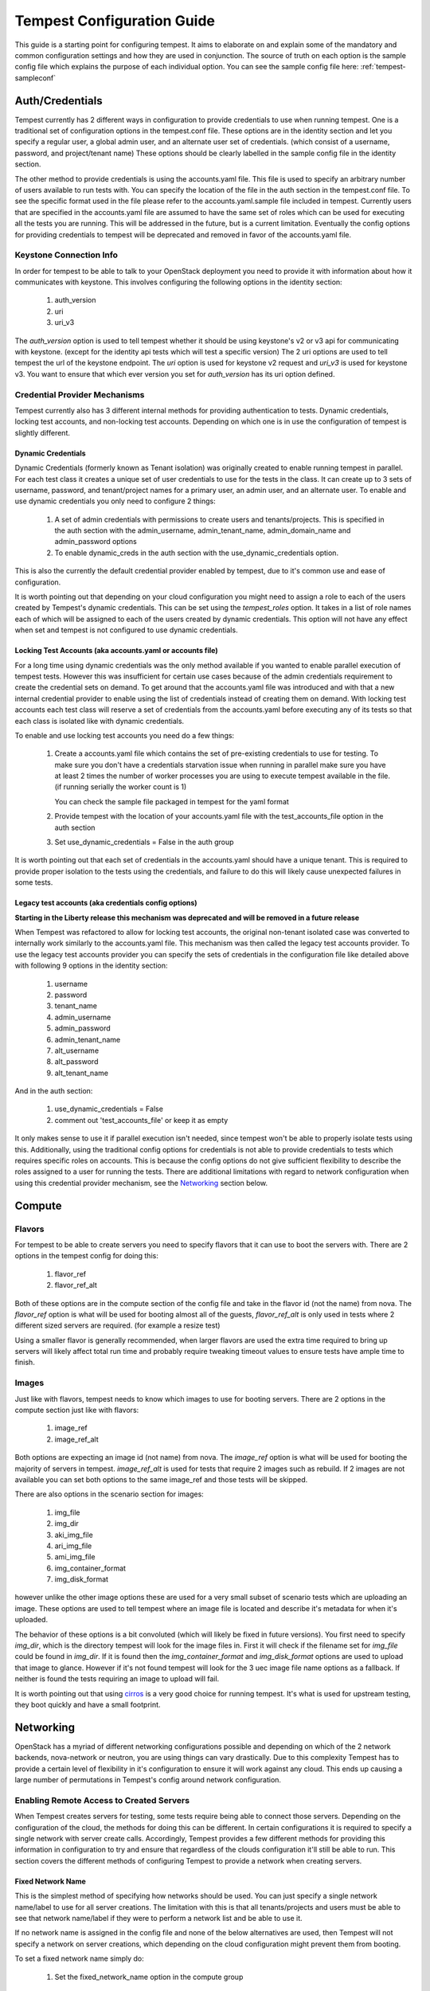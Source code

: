 .. _tempest-configuration:

Tempest Configuration Guide
===========================

This guide is a starting point for configuring tempest. It aims to elaborate
on and explain some of the mandatory and common configuration settings and how
they are used in conjunction. The source of truth on each option is the sample
config file which explains the purpose of each individual option. You can see
the sample config file here: :ref:`tempest-sampleconf`

Auth/Credentials
----------------

Tempest currently has 2 different ways in configuration to provide credentials
to use when running tempest. One is a traditional set of configuration options
in the tempest.conf file. These options are in the identity section and let you
specify a regular user, a global admin user, and an alternate user set of
credentials. (which consist of a username, password, and project/tenant name)
These options should be clearly labelled in the sample config file in the
identity section.

The other method to provide credentials is using the accounts.yaml file. This
file is used to specify an arbitrary number of users available to run tests
with. You can specify the location of the file in the
auth section in the tempest.conf file. To see the specific format used in
the file please refer to the accounts.yaml.sample file included in tempest.
Currently users that are specified in the accounts.yaml file are assumed to
have the same set of roles which can be used for executing all the tests you
are running. This will be addressed in the future, but is a current limitation.
Eventually the config options for providing credentials to tempest will be
deprecated and removed in favor of the accounts.yaml file.

Keystone Connection Info
^^^^^^^^^^^^^^^^^^^^^^^^
In order for tempest to be able to talk to your OpenStack deployment you need
to provide it with information about how it communicates with keystone.
This involves configuring the following options in the identity section:

 #. auth_version
 #. uri
 #. uri_v3

The *auth_version* option is used to tell tempest whether it should be using
keystone's v2 or v3 api for communicating with keystone. (except for the
identity api tests which will test a specific version) The 2 uri options are
used to tell tempest the url of the keystone endpoint. The *uri* option is used
for keystone v2 request and *uri_v3* is used for keystone v3. You want to ensure
that which ever version you set for *auth_version* has its uri option defined.


Credential Provider Mechanisms
^^^^^^^^^^^^^^^^^^^^^^^^^^^^^^

Tempest currently also has 3 different internal methods for providing
authentication to tests. Dynamic credentials, locking test accounts, and
non-locking test accounts. Depending on which one is in use the configuration
of tempest is slightly different.

Dynamic Credentials
"""""""""""""""""""
Dynamic Credentials (formerly known as Tenant isolation) was originally created
to enable running tempest in parallel.
For each test class it creates a unique set of user credentials to use for the
tests in the class. It can create up to 3 sets of username, password, and
tenant/project names for a primary user, an admin user, and an alternate user.
To enable and use dynamic credentials you only need to configure 2 things:

 #. A set of admin credentials with permissions to create users and
    tenants/projects. This is specified in the auth section with the
    admin_username, admin_tenant_name, admin_domain_name and admin_password
    options
 #. To enable dynamic_creds in the auth section with the
    use_dynamic_credentials option.

This is also the currently the default credential provider enabled by tempest,
due to it's common use and ease of configuration.

It is worth pointing out that depending on your cloud configuration you might
need to assign a role to each of the users created by Tempest's dynamic
credentials.
This can be set using the *tempest_roles* option. It takes in a list of role
names each of which will be assigned to each of the users created by dynamic
credentials. This option will not have any effect when set and tempest is not
configured to use dynamic credentials.


Locking Test Accounts (aka accounts.yaml or accounts file)
""""""""""""""""""""""""""""""""""""""""""""""""""""""""""
For a long time using dynamic credentials was the only method available if you
wanted to enable parallel execution of tempest tests. However this was
insufficient for certain use cases because of the admin credentials requirement
to create the credential sets on demand. To get around that the accounts.yaml
file was introduced and with that a new internal credential provider to enable
using the list of credentials instead of creating them on demand. With locking
test accounts each test class will reserve a set of credentials from the
accounts.yaml before executing any of its tests so that each class is isolated
like with dynamic credentials.

To enable and use locking test accounts you need do a few things:

 #. Create a accounts.yaml file which contains the set of pre-existing
    credentials to use for testing. To make sure you don't have a credentials
    starvation issue when running in parallel make sure you have at least 2
    times the number of worker processes you are using to execute tempest
    available in the file. (if running serially the worker count is 1)

    You can check the sample file packaged in tempest for the yaml format
 #. Provide tempest with the location of your accounts.yaml file with the
    test_accounts_file option in the auth section

 #. Set use_dynamic_credentials = False in the auth group

It is worth pointing out that each set of credentials in the accounts.yaml
should have a unique tenant. This is required to provide proper isolation
to the tests using the credentials, and failure to do this will likely cause
unexpected failures in some tests.


Legacy test accounts (aka credentials config options)
"""""""""""""""""""""""""""""""""""""""""""""""""""""
**Starting in the Liberty release this mechanism was deprecated and will be
removed in a future release**

When Tempest was refactored to allow for locking test accounts, the original
non-tenant isolated case was converted to internally work similarly to the
accounts.yaml file. This mechanism was then called the legacy test accounts
provider. To use the legacy test accounts provider you can specify the sets of
credentials in the configuration file like detailed above with following 9
options in the identity section:

 #. username
 #. password
 #. tenant_name
 #. admin_username
 #. admin_password
 #. admin_tenant_name
 #. alt_username
 #. alt_password
 #. alt_tenant_name

And in the auth section:

 #. use_dynamic_credentials = False
 #. comment out 'test_accounts_file' or keep it as empty

It only makes sense to use it if parallel execution isn't needed, since tempest
won't be able to properly isolate tests using this. Additionally, using the
traditional config options for credentials is not able to provide credentials to
tests which requires specific roles on accounts. This is because the config
options do not give sufficient flexibility to describe the roles assigned to a
user for running the tests. There are additional limitations with regard to
network configuration when using this credential provider mechanism, see the
`Networking`_ section below.

Compute
-------

Flavors
^^^^^^^
For tempest to be able to create servers you need to specify flavors that it
can use to boot the servers with. There are 2 options in the tempest config
for doing this:

 #. flavor_ref
 #. flavor_ref_alt

Both of these options are in the compute section of the config file and take
in the flavor id (not the name) from nova. The *flavor_ref* option is what will
be used for booting almost all of the guests, *flavor_ref_alt* is only used in
tests where 2 different sized servers are required. (for example a resize test)

Using a smaller flavor is generally recommended, when larger flavors are used
the extra time required to bring up servers will likely affect total run time
and probably require tweaking timeout values to ensure tests have ample time to
finish.

Images
^^^^^^
Just like with flavors, tempest needs to know which images to use for booting
servers. There are 2 options in the compute section just like with flavors:

 #. image_ref
 #. image_ref_alt

Both options are expecting an image id (not name) from nova. The *image_ref*
option is what will be used for booting the majority of servers in tempest.
*image_ref_alt* is used for tests that require 2 images such as rebuild. If 2
images are not available you can set both options to the same image_ref and
those tests will be skipped.

There are also options in the scenario section for images:

 #. img_file
 #. img_dir
 #. aki_img_file
 #. ari_img_file
 #. ami_img_file
 #. img_container_format
 #. img_disk_format

however unlike the other image options these are used for a very small subset
of scenario tests which are uploading an image. These options are used to tell
tempest where an image file is located and describe it's metadata for when it's
uploaded.

The behavior of these options is a bit convoluted (which will likely be fixed
in future versions). You first need to specify *img_dir*, which is the directory
tempest will look for the image files in. First it will check if the filename
set for *img_file* could be found in *img_dir*. If it is found then the
*img_container_format* and *img_disk_format* options are used to upload that
image to glance. However if it's not found tempest will look for the 3 uec image
file name options as a fallback. If neither is found the tests requiring an
image to upload will fail.

It is worth pointing out that using `cirros`_ is a very good choice for running
tempest. It's what is used for upstream testing, they boot quickly and have a
small footprint.

.. _cirros: https://launchpad.net/cirros

Networking
----------
OpenStack has a myriad of different networking configurations possible and
depending on which of the 2 network backends, nova-network or neutron, you are
using things can vary drastically. Due to this complexity Tempest has to provide
a certain level of flexibility in it's configuration to ensure it will work
against any cloud. This ends up causing a large number of permutations in
Tempest's config around network configuration.


Enabling Remote Access to Created Servers
^^^^^^^^^^^^^^^^^^^^^^^^^^^^^^^^^^^^^^^^^
When Tempest creates servers for testing, some tests require being able to
connect those servers. Depending on the configuration of the cloud, the methods
for doing this can be different. In certain configurations it is required to
specify a single network with server create calls. Accordingly, Tempest provides
a few different methods for providing this information in configuration to try
and ensure that regardless of the clouds configuration it'll still be able to
run. This section covers the different methods of configuring Tempest to provide
a network when creating servers.

Fixed Network Name
""""""""""""""""""
This is the simplest method of specifying how networks should be used. You can
just specify a single network name/label to use for all server creations. The
limitation with this is that all tenants/projects and users must be able to see
that network name/label if they were to perform a network list and be able to
use it.

If no network name is assigned in the config file and none of the below
alternatives are used, then Tempest will not specify a network on server
creations, which depending on the cloud configuration might prevent them from
booting.

To set a fixed network name simply do:

 #. Set the fixed_network_name option in the compute group

In the case that the configured fixed network name can not be found by a user
network list call, it will be treated like one was not provided except that a
warning will be logged stating that it couldn't be found.


Accounts File
"""""""""""""
If you are using an accounts file to provide credentials for running Tempest
then you can leverage it to also specify which network should be used with
server creations on a per tenant/project and user pair basis. This provides
the necessary flexibility to work with more intricate networking configurations
by enabling the user to specify exactly which network to use for which
tenants/projects. You can refer to the accounts.yaml sample file included in
the tempest repo for the syntax around specifying networks in the file.

However, specifying a network is not required when using an accounts file. If
one is not specified you can use a fixed network name to specify the network to
use when creating servers just as without an accounts file. However, any network
specified in the accounts file will take precedence over the fixed network name
provided. If no network is provided in the accounts file and a fixed network
name is not set then no network will be included in create server requests.

If a fixed network is provided and the accounts.yaml file also contains networks
this has the benefit of enabling a couple more tests which require a static
network to perform operations like server lists with a network filter. If a
fixed network name is not provided these tests are skipped. Additionally, if a
fixed network name is provided it will serve as a fallback in case of a
misconfiguration or a missing network in the accounts file.


With Dynamic Credentials
""""""""""""""""""""""""
With dynamic credentials enabled and using nova-network then nothing changes.
Your only option for configuration is to either set a fixed network name or not.
However, in most cases it shouldn't matter because nova-network should have no
problem booting a server with multiple networks. If this is not the case for
your cloud then using an accounts file is recommended because it provides the
necessary flexibility to describe your configuration. Dynamic credentials is not
able to dynamically allocate things as necessary if neutron is not enabled.

With neutron and dynamic credentials enabled there should not be any additional
configuration necessary to enable Tempest to create servers with working
networking, assuming you have properly configured the network section to work
for your cloud. Tempest will dynamically create the neutron resources necessary
to enable using servers with that network. Also, just as with the accounts
file, if you specify a fixed network name while using neutron and dynamic
credentials it will enable running tests which require a static network and it
will additionally be used as a fallback for server creation. However, unlike
accounts.yaml this should never be triggered.

However, there is an option *create_isolated_networks* to disable dynamic
credentials's automatic provisioning of network resources. If this option is
used you will have to either rely on there only being a single/default network
available for the server creation, or use *fixed_network_name* to inform
Tempest which network to use.

Configuring Available Services
------------------------------
OpenStack is really a constellation of several different projects which
are running together to create a cloud. However which projects you're running
is not set in stone, and which services are running is up to the deployer.
Tempest however needs to know which services are available so it can figure
out which tests it is able to run and certain setup steps which differ based
on the available services.

The *service_available* section of the config file is used to set which
services are available. It contains a boolean option for each service (except
for keystone which is a hard requirement) set it to True if the service is
available or False if it is not.

Service Catalog
^^^^^^^^^^^^^^^
Each project which has its own REST API contains an entry in the service
catalog. Like most things in OpenStack this is also completely configurable.
However, for tempest to be able to figure out the endpoints to send REST API
calls for each service to it needs to know how that project is defined in the
service catalog. There are 3 options for each service section to accomplish
this:

 #. catalog_type
 #. endpoint_type
 #. region

Setting *catalog_type* and *endpoint_type* should normally give Tempest enough
information to determine which endpoint it should pull from the service
catalog to use for talking to that particular service. However, if you're cloud
has multiple regions available and you need to specify a particular one to use
a service you can set the *region* option in that service's section.

It should also be noted that the default values for these options are set
to what devstack uses. (which is a de facto standard for service catalog
entries) So often nothing actually needs to be set on these options to enable
communication to a particular service. It is only if you are either not using
the same *catalog_type* as devstack or you want Tempest to talk to a different
endpoint type instead of publicURL for a service that these need to be changed.

.. note::

    Tempest does not serve all kind of fancy URLs in the service catalog.
    Service catalog should be in a standard format (which is going to be
    standardized at keystone level).
    Tempest expects URLs in the Service catalog in below format:
     * http://example.com:1234/<version-info>
    Examples:
     * Good - http://example.com:1234/v2.0
     * Wouldn’t work -  http://example.com:1234/xyz/v2.0/
       (adding prefix/suffix around version etc)

Service feature configuration
-----------------------------

OpenStack provides its deployers a myriad of different configuration options
to enable anyone deploying it to create a cloud tailor-made for any individual
use case. It provides options for several different backend type, databases,
message queues, etc. However, the downside to this configurability is that
certain operations and features aren't supported depending on the configuration.
These features may or may not be discoverable from the API so the burden is
often on the user to figure out what the cloud they're talking to supports.
Besides the obvious interoperability issues with this it also leaves Tempest
in an interesting situation trying to figure out which tests are expected to
work. However, Tempest tests do not rely on dynamic api discovery for a feature
(assuming one exists). Instead Tempest has to be explicitly configured as to
which optional features are enabled. This is in order to prevent bugs in the
discovery mechanisms from masking failures.

The service feature-enabled config sections are how Tempest addresses the
optional feature question. Each service that has tests for optional features
contains one of these sections. The only options in it are boolean options
with the name of a feature which is used. If it is set to false any test which
depends on that functionality will be skipped. For a complete list of all these
options refer to the sample config file.


API Extensions
^^^^^^^^^^^^^^
The service feature-enabled sections often contain an *api-extensions* option
(or in the case of swift a *discoverable_apis* option) this is used to tell
tempest which api extensions (or configurable middleware) is used in your
deployment. It has 2 valid config states, either it contains a single value
"all" (which is the default) which means that every api extension is assumed
to be enabled, or it is set to a list of each individual extension that is
enabled for that service.
